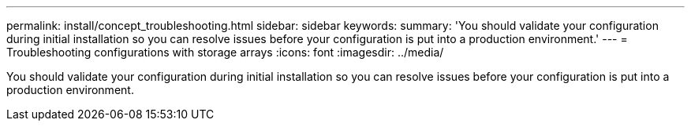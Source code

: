 ---
permalink: install/concept_troubleshooting.html
sidebar: sidebar
keywords: 
summary: 'You should validate your configuration during initial installation so you can resolve issues before your configuration is put into a production environment.'
---
= Troubleshooting configurations with storage arrays
:icons: font
:imagesdir: ../media/

[.lead]
You should validate your configuration during initial installation so you can resolve issues before your configuration is put into a production environment.

